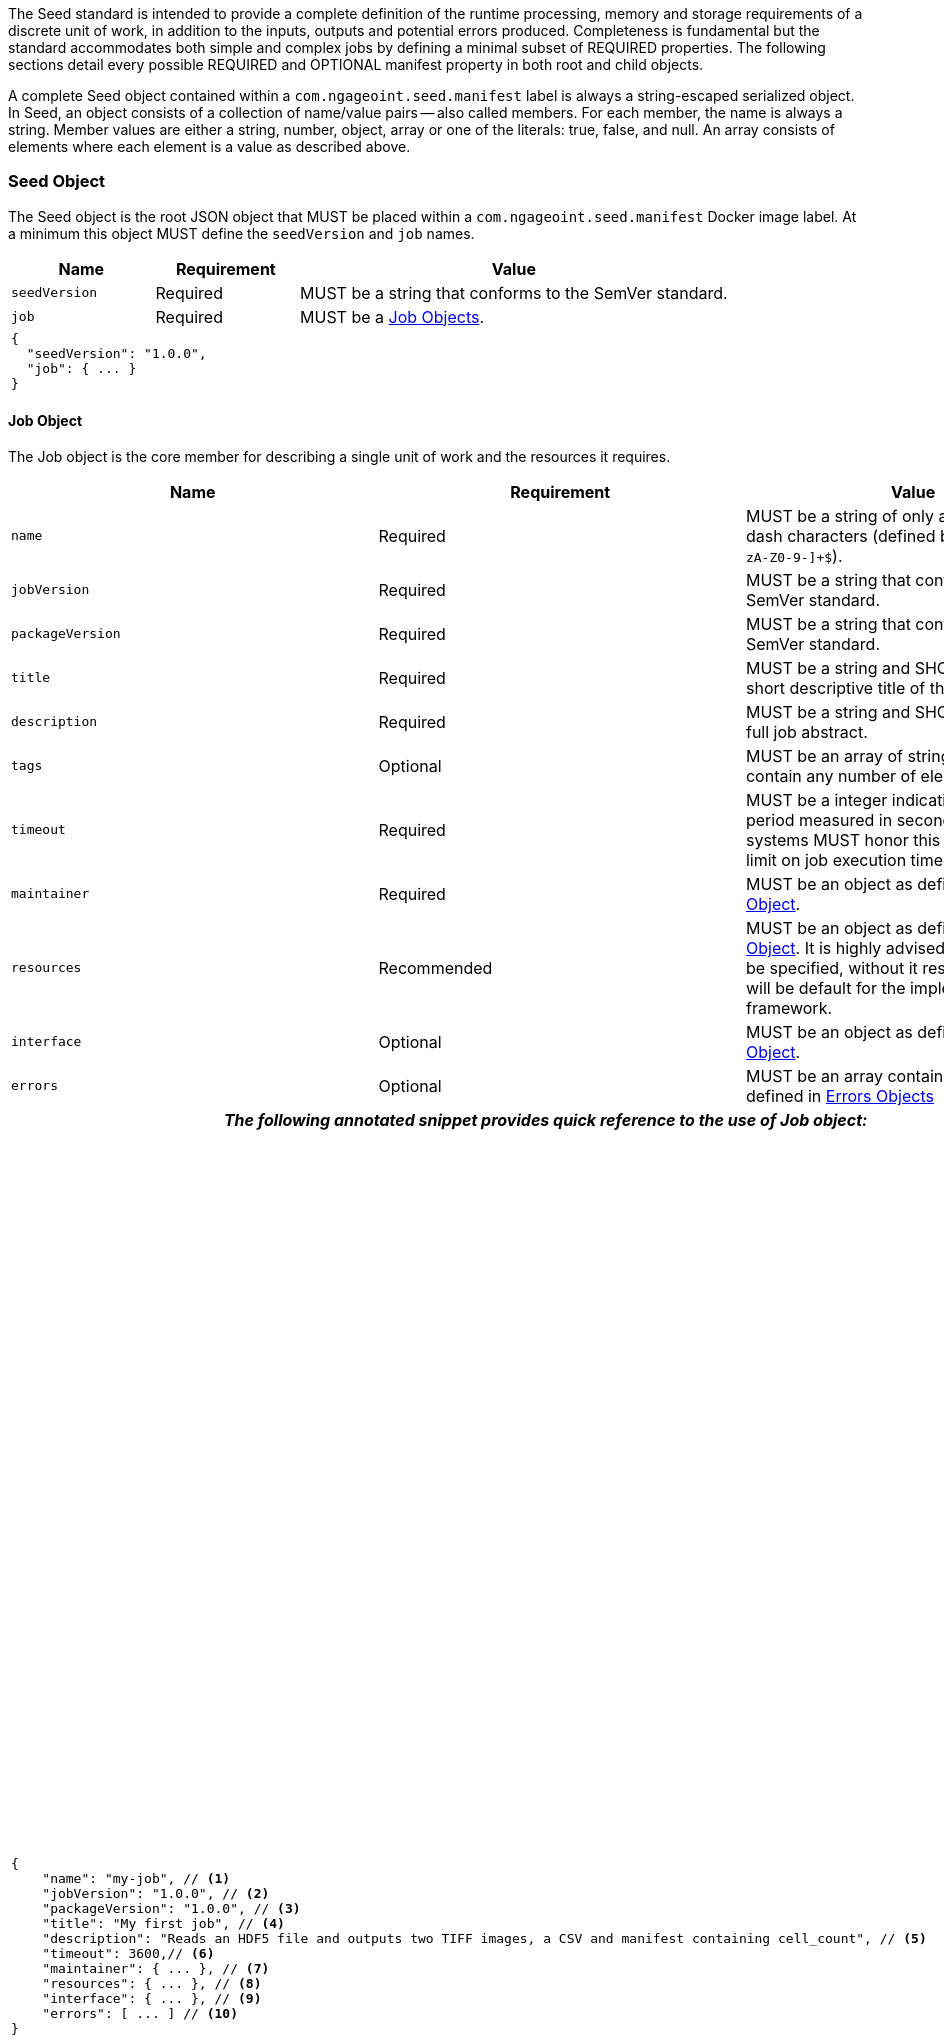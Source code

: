 :tabletags-red.bodydata: <td style="background-color:red;">|</td>

The Seed standard is intended to provide a complete definition of the runtime processing, memory and storage
requirements of a discrete unit of work, in addition to the inputs, outputs and potential errors produced.
Completeness is fundamental but the standard accommodates both simple and complex jobs by defining a minimal subset of
REQUIRED properties. The following sections detail every possible REQUIRED and OPTIONAL manifest property in both root
and child objects.

A complete Seed object contained within a `com.ngageoint.seed.manifest` label is always a string-escaped serialized
object. In Seed, an object consists of a collection of name/value pairs -- also called members. For each member, the
name is always a string. Member values are either a string, number, object, array or one of the literals: true, false,
and null. An array consists of elements where each element is a value as described above.

[[seed-section, Seed Object]]
=== Seed Object
The Seed object is the root JSON object that MUST be placed within a `com.ngageoint.seed.manifest` Docker image label.
At a minimum this object MUST define the `seedVersion` and `job` names.

[cols="2,2,1,5",options="header"]
|=====
| Name | Requirement 2+| Value

|`seedVersion`
|Required
2+|MUST be a string that conforms to the SemVer standard.

|`job`
|Required
2+|MUST be a <<job-section>>.

4+a|
[source,javascript]
----
{
  "seedVersion": "1.0.0",
  "job": { ... }
}
----
|=====

[[job-section, Job Objects]]
==== Job Object
The Job object is the core member for describing a single unit of work and the resources it requires.

[cols="2,2,1,5",options="header"]
|=====
| Name | Requirement 2+| Value

|`name`
|Required
2+|MUST be a string of only alphanumeric or dash characters (defined by the regex† `^[a-zA-Z0-9-]+$`).

|`jobVersion`
|Required
2+|MUST be a string that conforms to the SemVer standard.

|`packageVersion`
|Required
2+|MUST be a string that conforms to the SemVer standard.

|`title`
|Required
2+|MUST be a string and SHOULD contain a short descriptive title of the job.

|`description`
|Required
2+|MUST be a string and SHOULD contain a full job abstract.

|`tags`
|Optional
2+|MUST be an array of strings and MAY contain any number of elements.

|`timeout`
|Required
2+|MUST be a integer indicating a timeout period measured in seconds. Consuming systems MUST honor this value
as a hard limit on job execution time.

|`maintainer`
|Required
2+|MUST be an object as defined in <<maintainer-section>>.

|`resources`
|Recommended
2+|MUST be an object as defined in <<resources-section>>. It is highly advised that this member be specified,
without it resources provided will be default for the implementing framework.

|`interface`
|Optional
2+|MUST be an object as defined in <<interface-section>>.

|`errors`
|Optional
2+|MUST be an array containing elements defined in <<errors-section>>

4+h| _The following annotated snippet provides quick reference to the use of Job object:_

//{pdf+1}
3+a|
[source,javascript]
----
{
    "name": "my-job", // <1>
    "jobVersion": "1.0.0", // <2>
    "packageVersion": "1.0.0", // <3>
    "title": "My first job", // <4>
    "description": "Reads an HDF5 file and outputs two TIFF images, a CSV and manifest containing cell_count", // <5>
    "timeout": 3600,// <6>
    "maintainer": { ... }, // <7>
    "resources": { ... }, // <8>
    "interface": { ... }, // <9>
    "errors": [ ... ] // <10>
}
----
//{pdf+4}
a|
<1> Required string containing job identifier. `name` and `jobVersion` members combined should be unique system-wide.
<2> Required string containing version identifier of job in SemVer format. `name` and `jobVersion` members
combined should be unique system-wide.
<3> Required string containing packaging version identifier in SemVer format. `packageVersion` is used to indicate
updates to the job interface, it should NEVER be used to indicate changes to the job.
<4> Required string containing short job title.
<5> Required string containing job abstract. Inline markup should be avoided, but not prohibited.
<6> Required integer containing job timeout value in seconds.
<7> Required <<maintainer-section>>.
<8> Optional <<resources-section>>.
<9> Optional <<interface-section>>.
<10> Optional array of <<errors-section>>.
|=====

[[maintainer-section, Maintainer Object]]
===== Maintainer Object
The Maintainer object is the member that identifies the individual and organization (optional) acting as a point of
contact for a Seed job.

[cols="2,2,1,5",options="header"]
|=====
| Name | Requirement 2+| Value

|`name`
|Required
2+|MUST be a string and SHOULD contain the full name of maintaining individual.

|`email`
|Required
2+|MUST be a string and SHOULD contain the best contact email for maintaining individual or organization.

|`phone`
|Optional
2+|MUST be a string and SHOULD contain the best contact phone number for maintaining individual or organization.

|`organization`
|Optional
2+|MUST be a string and SHOULD contain the organization responsible for maintaining or sponsoring Seed job.

|`url`
|Optional
2+|MUST be a string and SHOULD contain a publicly accessible URL to complete job design or usage documentation.

4+h| _The following annotated snippet provides quick reference to the use of Maintainer object:_

//{pdf+1}
3+a|
[source,javascript]
----
{
    "name": "John Doe", // <1>
    "email": "jdoe@example.com", // <2>
    "phone": "666-555-4321", // <3>
    "organization": "E-corp", // <4>
    "url": "http://www.example.com" // <5>
}
----
//{pdf+4}
a|
<1> Required string containing full name of maintaining individual.
<2> Required string containing best contact email for maintaining individual or organization.
<3> Optional string containing best contact phone number for maintaining individual or organization.
<4> Optional string containing organization responsible for maintaining or sponsoring Seed job.
<5> Optional string containing publicly accessible URL to complete job design or usage documentation.
|=====

[[resources-section, Resources Object]]
===== Resources Object
The Resources object is the member that identifies all resource requirements for a job. This is most commonly CPU,
memory and disk scalar resources, but MAY in the future accommodate more complex types such as ranges and sets. The
final computed resources allocated for all `scalar` elements MUST be injected as environment variables to the job at run
time. Reference <<environment-variables>> and <<resource-defaults>> for clarification on what the implementing framework
MUST provide.

[cols="2,2,1,5",options="header"]
|=====
| Name | Requirement 2+| Value

|`scalar`
|Required
2+|MUST be an array of `Scalar` objects and MAY contain any number of elements. There is no other standard restriction
on the array size.
|=====

.Scalar Object
The Scalar objects MAY include any arbitrary custom resource name, but there are reserved resources `cpus`, `disk`,
`mem` and `sharedMem` that have special meaning. The reserved resource names `cpus`, `disk` and `mem` SHOULD be
populated by all Seed compliant images, as the defaults provided at runtime will likely be inadequate to run all but the
most minimal job. The `sharedMem` resource applies primarily to high-performance and scientific applications
and will rarely be needed.

[cols="2,2,1,5",options="header"]
|=====
| Name | Requirement 2+| Value

|`name`
|Required
2+|MUST be a string of only alphanumeric, dash or underscore characters (defined by the regex† `^[a-zA-Z0-9_-]+$`)
indicating the resource required by the job. Refer to <<variable-injection>> for details on environment variable
available at execution time.

|`value`
|Required
2+|MUST be a number indicating the quantity of the resource required by the job. When dealing with storage resources
such as `mem` or `disk` units of Mebibytes (MiB) MUST be used.

|`inputMultiplier`
|Optional
2+|MUST be a number indicating the factor by which input file size is multiplied and added to the constant value
for resource.
|=====

Use of `inputMultiplier` for `mem` or `disk` resource types is useful when memory or output disk requirements of a job
are a function of input file size. The following basic formula computes the resource requirement when an
`inputMultiplier` is defined.

----
resourceRequirement = inputVolume * inputMultiplier + constantValue
----

For example, when total input file size is 2.0MiB and an `inputMultiplier` of `4.0` and `value` of `0.1` is
specified for `disk`, the following computes the resource requirement:

----
diskRequirement = 2.0MiB * 4.0 + 0.1MiB
----

[cols="2,1,2,5",options=""]
|=====
4+h| _The following annotated snippet provides quick reference to the use of Scalar object:_

//{pdf+1}
3+a|
[source,javascript]
----
[
    { "name": "cpus", "value": 1.0 }, // <1>
    { "name": "disk", "value": 4.0, "inputMultiplier": 4.0 }, // <2>
    { "name": "mem", "value": 64.0, "inputMultiplier": 4.0 }, // <3>
    ... // <4>
]
----
//{pdf+4}
a|
<1> Recommended Scalar object demonstrating single constant scalar value for specifying CPU requirement of job.
<2> Optional Scalar object demonstrating single constant scalar value in addition to a multiplier based on total input
file size for scaling disk requirement of job. This multiplier allows for scaling the output disk space required as a
function of input file size.
<3> Recommended Scalar object demonstrating single constant scalar value in addition to a multiplier based on total
input file size for scaling memory requirement of job.
<4> Optional additional Scalar objects for any custom resources needed by job.
|=====

[[interface-section, Interface Object]]
===== Interface Object
The Interface object is the primary member that describes the command arguments, environment variables,
mounts, settings, inputs and outputs defined for a job.

[cols="2,2,1,5",options="header"]
|=====
| Name | Requirement 2+| Value

|`command`
|Optional
2+|MUST be a string specifying the complete string passed to the container at run time. Based on the Linux shell, shell
escaping of special characters MAY be required. If a Docker ENTRYPOINT is defined that launches the executable, omission
of the executable MAY be necessary in `command` string. The Seed `command` member can be treated as analogous to the
Docker CMD statement.

|`inputs`
|Optional
2+|MUST be an object as defined in <<inputs-section>>.

|`outputs`
|Optional
2+|MUST be an object as defined in <<outputs-section>>.

|`mounts`
|Optional
2+|MUST be an array of `Mounts` objects (see <<mounts-section>>) and MAY contain any number of elements. There is no 
other standard restriction on the array size.

|`settings`
|Optional
2+|MUST be an array of `Settings` objects (see <<settings-section>>) and MAY contain any number of elements. There is no
other standard restriction on the array size.

3+h| _The following annotated snippet provides quick reference to the use of Interface object:_

//{pdf+1}
3+a|
[source,javascript]
----
{
    "command": "/app/job.sh ${INPUT_FILE} ${OUTPUT_DIR}", // <1>
    "inputs": { "files": [ { "name": "INPUT_FILE", ... }, ... ] }, // <2>
    "outputs": { ... }, // <3>
    "mounts": [ ... ], // <4>
    "settings": [ ... ] // <5>
}
----
//{pdf+4}
a|
<1> Optional string indicating the job arguments. Reference <<environment-variables>> for clarification on what the
implementing framework MUST provide. Linux shell escaping MAY be needed in the case of special characters.
<2> Optional <<inputs-section>>. This is the means to inject external data into the job container.
<3> Optional <<outputs-section>>. This is the means to capture results from the job container.
<4> Optional <<mounts-section>>. This defines any directories that need to be mounted into the job container.
<5> Optional <<settings-section>>. This defines any environment specific settings needed at run time.
|=====

[[inputs-section, Inputs Object]]
====== Inputs Object
The Inputs object is the member responsible for indicating immutable input data available to the Seed image at
runtime.

[cols="2,2,1,5",options="header"]
|=====
| Name | Requirement 2+| Value

|`files`
|Optional
2+|MUST be an array of objects defined in the Files Object sub-section.

|`json`
|Optional
2+|MUST be an array of objects defined in the JSON Object sub-section.
|=====

.Files Object

Critical implementation details related to `multiple` member should be referenced in
<<environment-variables,environment variables>>. The following table defines the `files` object members.

[cols="2,2,1,5",options="header"]
|=====
| Name | Requirement 2+| Value

|`name`
|Required
2+|MUST be a string of only alphanumeric, dash or underscore characters (defined by the regex† `^[a-zA-Z0-9_-]+$`)
indicating the unique name to use for referring to this input. All inputs will be passed as environment variables, with
the environment variable names based upon the input names. Refer to <<variable-injection>> for details on environment
variables available at execution time.

|`mediaTypes`
|Optional
2+|MUST be an array of strings that MUST indicate the IANA Media types that the job accepts. An executor† MAY use any
provided media types to report validation warnings to the user in the case of mismatched types.

|`multiple`
|Optional
2+|MUST be a boolean indicating whether multiple physical files are processed by this `Files` element. If omitted, the
default value MUST be treated as false. If true, the value injected into the `command` placeholder will be an absolute directory
containing all files for this input. If false or omitted, the value injected into the `command` placeholder will be an
absolute path to a single file.

|`partial`
|Optional
2+|MUST be a boolean indicating whether input file is required in whole or in part. This allows an executor† to make
intelligent choices when providing very large files to a job. This should only be set to true if the job is expected to
use less than half of very large input files. If omitted, the default value MUST be treated as false.

|`required`
|Optional
2+|MUST be a boolean indicating whether this input value SHOULD always be expected. If omitted, the default value MUST
be treated as true.
|=====

.JSON Object
The following table defines the `json` object members.

[cols="2,2,1,5",options="header"]
|=====
| Name | Requirement 2+| Value
|`name`
|Required
2+|MUST be a string of only alphanumeric, dash or underscore characters (defined by the regex† `^[a-zA-Z0-9_-]+$`)
indicating the unique name to use for referring to this input. All inputs will be passed as environment variables, with
the environment variable names based upon the input names. Refer to <<variable-injection>> for details on environment
variables available at execution time.

|`type`
|Required
2+|MUST be a string and indicate a valid JSON schema type.

|`required`
|Optional
2+|MUST be a boolean indicating whether this input value SHOULD always be expected. If omitted, the default value
MUST be treated as true.
|=====

[cols="2,1,2,5"]
|=====
4+h| _The following annotated snippet provides quick reference to the use of Inputs object:_

//{pdf+1}
3+a|
[source,javascript]
----
{
    "files": [ // <1>
        {
            "name": "INPUT_FILE", // <2>
            "mediaTypes": [ "image/x-hdf5-image" ], // <3>
            "multiple": false, // <4>
            "partial": true, // <5>
            "required": true // <6>
        },
        ...
    ]
    "json": [ // <7>
        {
            "name": "INPUT_STRING",<8>
            "type": "string", // <9>
            "required": false // <10>
        }
    ]
}
----
//{pdf+4}
a|
<1> Optional array containing elements defined by Files Object sub-section.
<2> Required string containing unique name used to refer to this input.
<3> Optional array containing a list of accepted media types.
<4> Optional boolean indicating whether this element represents multiple files (flat directory) vs one file (false).
Default is `false`.
<5> Optional boolean indicating that a job consumes only a small portion of input file. Default is `false`.
<6> Optional boolean indicating whether job requires this particular file. Default is `true`.
<7> Optional array containing elements defined by JSON Object sub-section.
<8> Required string containing unique name used to refer to this input.
<9> Required string containing a valid JSON schema type for input validation.
<10> Optional boolean indicating whether job requires this particular JSON input. Default is `true`.
|=====

[[outputs-section, Outputs Object]]
====== Outputs Object
The Outputs object is the member responsible for indicating all output data and the means to capture that data
following the execution of a Seed image. Data can be captured in two different forms: directly as a file or
extracted JSON from a manifest. File type output is simply matched based on a standard glob pattern. Recursively scanning
directories is NOT supported, but a known subdirectory structure will work (e.g. base/sub-*/*.ext).  JSON objects are
expected to be gathered from a JSON manifest that by Seed standard convention MUST be written at the root of the job
output directory as `seed.outputs.json`. The absolute path to the job output directory is REQUIRED to be passed
into the container at job execution time in the `OUTPUT_DIR` environment variable. Special attention should be given to
<<output-data-capture,output file permissions>> and support is provided for defining
<<extended-file-metadata,extended metadata>>.

[cols="2,2,1,5",options="header"]
|=====
| Name | Requirement 2+| Value

|`files`
|Optional
2+|MUST be an array of objects defined in the Files Object sub-section.

|`json`
|Optional
2+|MUST be an array of objects defined in the JSON Object sub-section.
|=====

.Files Object
The following table defines the `files` object members.

[cols="2,2,1,5",options="header"]
|=====
| Name | Requirement 2+| Value

|`name`
|Required
2+|MUST be a string of only alphanumeric, dash or underscore characters (defined by the regex† `^[a-zA-Z0-9_-]+$`)
indicating the unique name to use for referring to this output.

|`mediaType`
|Optional
2+|MUST indicate the IANA Media type for the file being captured by Outputs.

|`pattern`
|Required
2+|MUST indicate a standard glob pattern for the capture of files.

|`multiple`
|Optional
2+|MUST be a boolean indicating whether multiple output files may be captured by this `Files` element. If omitted, the
default value MUST be treated as false.

|`required`
|Optional
2+|MUST be a boolean indicating whether this input value SHOULD always be expected. If omitted, the default value
is `true`.
|=====

.JSON Object
The following table defines the `json` object members.

[cols="2,2,1,5",options="header"]
|=====
| Name | Requirement 2+| Value

|`name`
|Required
2+|MUST be a string of only alphanumeric, dash or underscore characters (defined by the regex† `^[a-zA-Z0-9_-]+$`)
indicating the unique name to use for referring to this output. When `key` member is omitted, it must be a
case-sensitive match of the member key in `seed.outputs.json` file.

|`type`
|Required
2+|MUST be a string indicating the JSON schema type of the member being captured from the `seed.outputs.json` file.

|`key`
|Optional
2+|MUST be a string indicating the case-sensitive `seed.outputs.json` member to capture. If omitted, the member
key is assumed to be a case-sensitive match for the above defined `name` member.

|`required`
|Optional
2+|MUST be a boolean indicating whether this input value SHOULD always be expected. If omitted, the default value
MUST be treated as true.
|=====

[cols="2,1,2,5"]
|=====
4+h| _The following annotated snippets provides quick reference to the use of Outputs object:_

//{pdf+1}
3+a|
Seed `outputs` object snippet:

[source,javascript]
----
{
    "files": [ // <1>
        {
            "name": "OUTPUT_TIFFS", // <2>
            "mediaType": "image/tiff", // <3>
            "pattern": "outfile*.tif", // <4>
            "multiple": false, // <5>
            "required": true // <6>
        },
        ...
    ],
    "json": [ // <7>
        {
            "name": "CELL_COUNT", // <8>
            "type": "integer", // <9>
            "key": "cellCount" // <10>
        },
        ...
    ]
}
----
seed.outputs.json:
[source,javascript]

----
{
    "cellCount": 256, //<11>
    ...
}
----
//{pdf+4}
a|
<1> Optional array containing elements defined by Files Object sub-section.
<2> Required string containing unique output identifier.
<3> Optional string containing IANA Media type of file.
<4> Required string containing glob expression for file capture. Executor† is expected to
capture output relative to OUTPUT_DIR.
<5> Optional boolean indicating whether a single or multiple values are supported. Default value is false.
<6> Optional boolean indicating whether executor† should assume failure if output data is missing. Default value
is true.
<7> Optional array containing elements defined by JSON Object sub-section.
<8> Required string containing unique output identifier. MUST be used by executor† to match member for capture from
`seed.outputs.json` in absence of `key` member.
<9> Required string containing JSON schema type of member extracted from `seed.outputs.json` file.
<10> Optional string containing key of member for extraction. This allows mapping from a `seed.outputs.json` file
member key that differs from the value of `name` member.
<11> Example output manifest containing key defined in (10).
|=====

[[mounts-section, Mounts Object]]
====== Mounts Object
The Mounts object is the member responsible for indicating any additional directories that must be mounted into the
container for the Job to run. A mount directory is typically a shared file system directory that contains some set of
reference data that the Job requires.

[cols="2,2,1,5",options="header"]
|=====
| Name | Requirement 2+| Value

|`name`
|Required
2+|MUST be a string of only alphanumeric, dash or underscore characters (defined by the regex† `^[a-zA-Z0-9_-]+$`) that
correlates mount references elsewhere in the Interface to an external mount configuration that specifies how the
mount is provided.

|`path`
|Required
2+|MUST be an absolute file system path specifying where in the container the Job expects the shared directory to be
mounted.

|`mode`
|Optional
2+|MUST be a string that either specifies "ro" for read-only access to the directory or "rw" for read-write access.
Default value is "ro".

4+h| _The following annotated snippet provides quick reference to the use of Mounts object:_

//{pdf+1}
3+a|
[source,javascript]
----
[
    {
        "name": "MOUNT1", // <1>
        "path": "/the/container/path", // <2>
        "mode": "ro" // <3>
    },
    ...
]
----
//{pdf+4}
a|
<1> Required string containing the name to be used to lookup uses in the Interface.
<2> Required string indicating the absolute file system path where the directory should be mounted.
<3> Optional string indicating whether the directory should be mounted in read-only ("ro") or read-write ("rw") mode.
|=====

[[settings-section, Settings Object]]
====== Settings Object
The Settings object is the member responsible for indicating all content not related to data that is needed for the
Seed job to run. These will be exposed as environment variables at run time. Most commonly, Settings will be used for
environment specific configuration or external credentials.

While it is _highly_ advised that Seed jobs SHOULD limit input / output to the provided constructs (`inputs` /
`outputs`), there are justified use cases for violating this encapsulation. If database ingestion or downstream
 messaging are necessary, this is a reasonable mechanism to accomplish that.

[cols="2,2,1,5",options="header"]
|=====
| Name | Requirement 2+| Value

|`name`
|Required
2+|MUST be a string of only alphanumeric, dash or underscore characters (defined by the regex† `^[a-zA-Z0-9_-]+$`)
indicating the environment variable to be injected at run time. Refer to <<variable-injection>> for details on
environment variable available at execution time.

|`secret`
|Optional
2+|MUST be a boolean that indicates whether the value associated with the named setting is secret and stored as a
secure string.

4+h| _The following annotated snippet provides quick reference to the use of Settings object:_

//{pdf+1}
3+a|
[source,javascript]
----
[
   {
       "name": "SETTING1", // <1>
       "secret": true // <2>
   },
   ...
]
----
//{pdf+4}
a|
<1> Required string containing the environment variable name to be injected at run time.
<2> Optional boolean indicating whether the setting value is sensitive and stored as a secret.
|=====

[[errors-section, Errors Objects]]
===== Errors Object
The Errors object allows for developers† to map arbitrary exit codes to meaningful textual descriptions. This is useful
in passing information to the executor† to differentiate between data and job errors.

[cols="2,2,1,5",options="header"]
|=====
| Name | Requirement 2+| Value

|`code`
|Required
2+|MUST be an integer indicating the exit code of the executing job process.

|`name`
|Required
2+|MUST be a string of only alphanumeric, dash or underscore characters (defined by the regex† `^[a-zA-Z0-9_-]+$`)
indicating the unique name to use for referring to this error. An executor† MAY use member for correlation
of error codes across job versions.

|`title`
|Optional
2+|MUST be a string indicating the short descriptive title of the error.

|`description`
|Optional
2+|MUST be a string indicating the complete error description and possible causes.

|`category`
|Optional
2+|MUST be a string containing one of the following values: `job` or `data`. If omitted, the default
value is `job`.

4+h| _The following annotated snippet provides quick reference to the use of Errors object:_

//{pdf+1}
3+a|
[source,javascript]
----
[
    {
        "code": 1, // <1>
        "name": "error-name", // <2>
        "title": "Error Name", // <3>
        "description": "Error Description", // <4>
        "category": "job" // <5>
    },
    ...
]
----
//{pdf+4}
a|
<1> Required integer indicating job process exit code.
<2> Required string containing machine-friendly identifier of error.
<3> Optional string containing human-friendly short name of error.
<4> Optional string containing complete error code description.
<5> Optional string containing the error type. This value MUST be either: `job` or `data`. The default
value is `job`.
|=====
